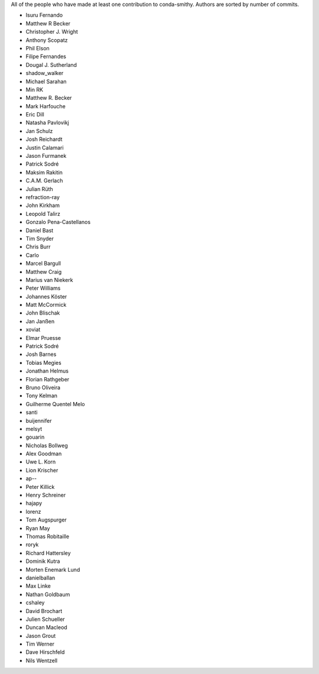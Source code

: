 All of the people who have made at least one contribution to conda-smithy.
Authors are sorted by number of commits.

* Isuru Fernando
* Matthew R Becker
* Christopher J. Wright
* Anthony Scopatz
* Phil Elson
* Filipe Fernandes
* Dougal J. Sutherland
* shadow_walker
* Michael Sarahan
* Min RK
* Matthew R. Becker
* Mark Harfouche
* Eric Dill
* Natasha Pavlovikj
* Jan Schulz
* Josh Reichardt
* Justin Calamari
* Jason Furmanek
* Patrick Sodré
* Maksim Rakitin
* C.A.M. Gerlach
* Julian Rüth
* refraction-ray
* John Kirkham
* Leopold Talirz
* Gonzalo Pena-Castellanos
* Daniel Bast
* Tim Snyder
* Chris Burr
* Carlo
* Marcel Bargull
* Matthew Craig
* Marius van Niekerk
* Peter Williams
* Johannes Köster
* Matt McCormick
* John Blischak
* Jan Janßen
* xoviat
* Elmar Pruesse
* Patrick Sodré
* Josh Barnes
* Tobias Megies
* Jonathan Helmus
* Florian Rathgeber
* Bruno Oliveira
* Tony Kelman
* Guilherme Quentel Melo
* santi
* buijennifer
* melsyt
* gouarin
* Nicholas Bollweg
* Alex Goodman
* Uwe L. Korn
* Lion Krischer
* ap--
* Peter Killick
* Henry Schreiner
* hajapy
* lorenz
* Tom Augspurger
* Ryan May
* Thomas Robitaille
* roryk
* Richard Hattersley
* Dominik Kutra
* Morten Enemark Lund
* danielballan
* Max Linke
* Nathan Goldbaum
* cshaley
* David Brochart
* Julien Schueller
* Duncan Macleod
* Jason Grout
* Tim Werner
* Dave Hirschfeld
* Nils Wentzell
